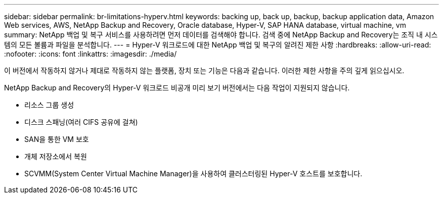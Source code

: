 ---
sidebar: sidebar 
permalink: br-limitations-hyperv.html 
keywords: backing up, back up, backup, backup application data, Amazon Web services, AWS, NetApp Backup and Recovery, Oracle database, Hyper-V, SAP HANA database, virtual machine, vm 
summary: NetApp 백업 및 복구 서비스를 사용하려면 먼저 데이터를 검색해야 합니다.  검색 중에 NetApp Backup and Recovery는 조직 내 시스템의 모든 볼륨과 파일을 분석합니다. 
---
= Hyper-V 워크로드에 대한 NetApp 백업 및 복구의 알려진 제한 사항
:hardbreaks:
:allow-uri-read: 
:nofooter: 
:icons: font
:linkattrs: 
:imagesdir: ./media/


[role="lead"]
이 버전에서 작동하지 않거나 제대로 작동하지 않는 플랫폼, 장치 또는 기능은 다음과 같습니다.  이러한 제한 사항을 주의 깊게 읽으십시오.

NetApp Backup and Recovery의 Hyper-V 워크로드 비공개 미리 보기 버전에서는 다음 작업이 지원되지 않습니다.

* 리소스 그룹 생성
* 디스크 스패닝(여러 CIFS 공유에 걸쳐)
* SAN을 통한 VM 보호
* 개체 저장소에서 복원
* SCVMM(System Center Virtual Machine Manager)을 사용하여 클러스터링된 Hyper-V 호스트를 보호합니다.

